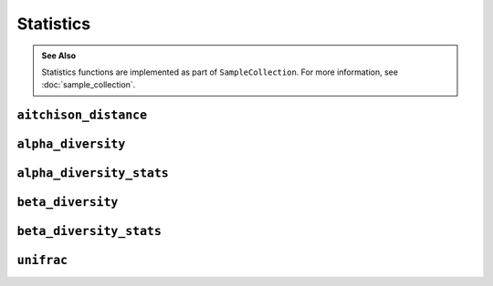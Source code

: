 **********
Statistics
**********

.. admonition:: See Also
   :class: note

   Statistics functions are implemented as part of ``SampleCollection``. For
   more information, see :doc:`sample_collection`.

``aitchison_distance``
======================

.. automethod:: onecodex.models.collection.SampleCollection.aitchison_distance

``alpha_diversity``
===================

.. automethod:: onecodex.models.collection.SampleCollection.alpha_diversity

``alpha_diversity_stats``
=========================

.. automethod:: onecodex.models.collection.SampleCollection.alpha_diversity_stats

``beta_diversity``
==================

.. automethod:: onecodex.models.collection.SampleCollection.beta_diversity

``beta_diversity_stats``
==================

.. automethod:: onecodex.models.collection.SampleCollection.beta_diversity_stats

``unifrac``
===========

.. automethod:: onecodex.models.collection.SampleCollection.unifrac
